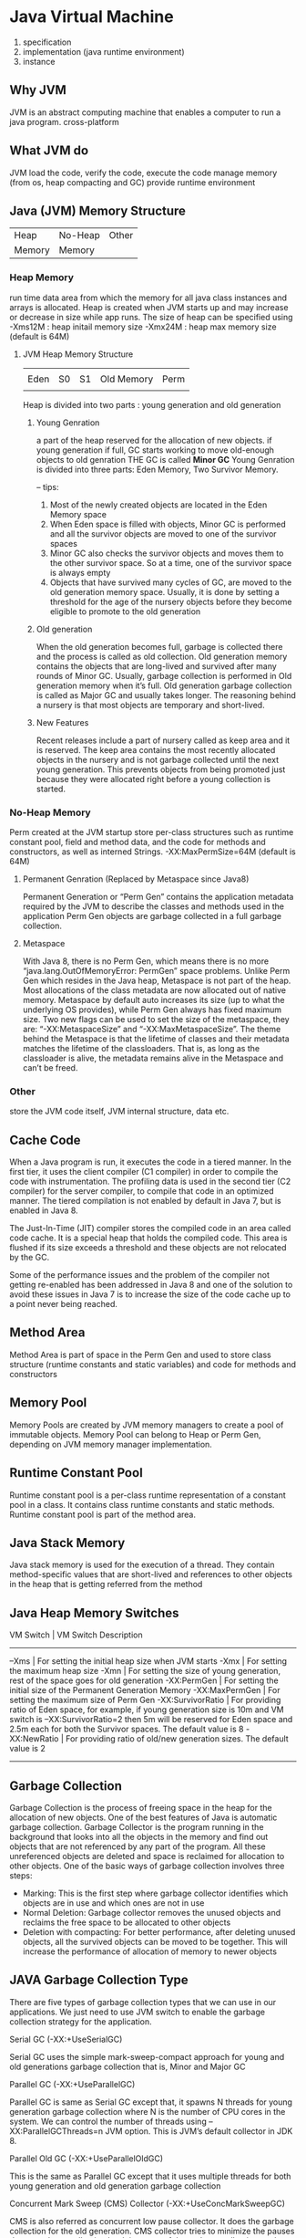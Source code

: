 #+STARTUP: SHOWALL
* Java Virtual Machine

  1. specification
  2. implementation (java runtime environment)
  3. instance

** Why JVM
   JVM is an abstract computing machine that enables a computer to run a java program.
   cross-platform

** What JVM do
   JVM load the code, verify the code, execute the code
       manage memory (from os, heap compacting and GC)
       provide runtime environment
   
** Java (JVM) Memory Structure
   
    |--------------------------|
    | Heap   | No-Heap | Other |
    | Memory | Memory  |       |
    |--------------------------|

*** Heap Memory
    run time data area from which the memory for all java class instances and arrays is allocated.
    Heap is created when JVM starts up and may increase or decrease in size while app runs.
    The size of heap can be specified using 
        -Xms12M  : heap initail memory size
        -Xmx24M  : heap max memory size (default is 64M)

**** JVM Heap Memory Structure
     
     
     |------+----+----+------------+------|
     |      |    |    |            |      |
     | Eden | S0 | S1 | Old Memory | Perm |
     |      |    |    |            |      |
     |------+----+----+------------+------|

     Heap is  divided into two parts : young generation and old generation

***** Young Genration
      a part of the heap reserved for the allocation of new objects.
      if young generation if full, GC starts working to move old-enough objects to old genration
      THE GC is called *Minor GC*
      Young Genration is divided into three parts: Eden Memory, Two Survivor Memory.

      -- tips:
         1. Most of the newly created objects are located in the Eden Memory space
         2. When Eden space is filled with objects, Minor GC is performed and all the survivor objects are moved to one of the survivor spaces
         3. Minor GC also checks the survivor objects and moves them to the other survivor space. So at a time, one of the survivor space is always empty
         4. Objects that have survived many cycles of GC, are moved to the old generation memory space. Usually, it is done by setting a threshold for the age of the nursery objects before they become eligible to promote to the old generation

***** Old generation
      When the old generation becomes full, garbage is collected there and the process is called as old collection. Old generation memory contains the objects that are long-lived and survived after many rounds of Minor GC. Usually, garbage collection is performed in Old generation memory when it’s full. Old generation garbage collection is called as Major GC and usually takes longer. The reasoning behind a nursery is that most objects are temporary and short-lived.

***** New Features
      Recent releases include a part of nursery called as keep area and it is reserved. The keep area contains the most recently allocated objects in the nursery and is not garbage collected until the next young generation. This prevents objects from being promoted just because they were allocated right before a young collection is started.

*** No-Heap Memory
    Perm
    created at the JVM startup 
    store per-class structures such as runtime constant pool, field and method data, and the code for methods 
    and constructors, as well as interned Strings.
    -XX:MaxPermSize=64M (default is 64M)

***** Permanent Genration (Replaced by Metaspace since Java8)
      Permanent Generation or “Perm Gen” contains the application metadata required by the JVM to describe the classes and methods used in the application
      Perm Gen objects are garbage collected in a full garbage collection.
***** Metaspace
      With Java 8, there is no Perm Gen, which means there is no more “java.lang.OutOfMemoryError: PermGen” space problems. Unlike Perm Gen which resides in the Java heap, Metaspace is not part of the heap. Most allocations of the class metadata are now allocated out of native memory. Metaspace by default auto increases its size (up to what the underlying OS provides), while Perm Gen always has fixed maximum size. Two new flags can be used to set the size of the metaspace, they are: “-XX:MetaspaceSize” and “-XX:MaxMetaspaceSize”. The theme behind the Metaspace is that the lifetime of classes and their metadata matches the lifetime of the classloaders. That is, as long as the classloader is alive, the metadata remains alive in the Metaspace and can’t be freed.

*** Other
    store the JVM code itself, JVM internal structure, data etc.


** Cache Code
   When a Java program is run, it executes the code in a tiered manner. In the first tier, it uses the client compiler (C1 compiler) in order to compile the code with instrumentation. The profiling data is used in the second tier (C2 compiler) for the server compiler, to compile that code in an optimized manner. The tiered compilation is not enabled by default in Java 7, but is enabled in Java 8.

The Just-In-Time (JIT) compiler stores the compiled code in an area called code cache. It is a special heap that holds the compiled code. This area is flushed if its size exceeds a threshold and these objects are not relocated by the GC.

Some of the performance issues and the problem of the compiler not getting re-enabled has been addressed in Java 8 and one of the solution to avoid these issues in Java 7 is to increase the size of the code cache up to a point never being reached.


** Method Area
   Method Area is part of space in the Perm Gen and used to store class structure (runtime constants and static variables) and code for methods and constructors

** Memory Pool
   Memory Pools are created by JVM memory managers to create a pool of immutable objects. Memory Pool can belong to Heap or Perm Gen, depending on JVM memory manager implementation.

** Runtime Constant Pool
   Runtime constant pool is a per-class runtime representation of a constant pool in a class. It contains class runtime constants and static methods. Runtime constant pool is part of the method area.

** Java Stack Memory
   Java stack memory is used for the execution of a thread. They contain method-specific values that are short-lived and references to other objects in the heap that is getting referred from the method


** Java Heap Memory Switches

   VM Switch	      |                               VM Switch Description
   -------------------------------------------------------------------------------------------------------------------------------------------
   –Xms          	  |  For setting the initial heap size when JVM starts
   -Xmx	              |  For setting the maximum heap size
   -Xmn	              |  For setting the size of young generation, rest of the space goes for old generation
   -XX:PermGen	      |  For setting the initial size of the Permanent Generation Memory
   -XX:MaxPermGen	  |  For setting the maximum size of Perm Gen
   -XX:SurvivorRatio  |  For providing ratio of Eden space, for example, if young generation size is 10m and VM switch is –XX:SurvivorRatio=2 
                         then 5m will be reserved for Eden space and 2.5m each for both the Survivor spaces. The default value is 8
   -XX:NewRatio	      |  For providing ratio of old/new generation sizes. The default value is 2
   --------------------------------------------------------------------------------------------------------------------------------------------


** Garbage Collection
   Garbage Collection is the process of freeing space in the heap for the allocation of new objects. One of the best features of Java is automatic garbage collection. Garbage Collector is the program running in the background that looks into all the objects in the memory and find out objects that are not referenced by any part of the program. All these unreferenced objects are deleted and space is reclaimed for allocation to other objects. One of the basic ways of garbage collection involves three steps:
    - Marking: This is the first step where garbage collector identifies which objects are in use and which ones are not in use
    - Normal Deletion: Garbage collector removes the unused objects and reclaims the free space to be allocated to other objects
    - Deletion with compacting: For better performance, after deleting unused objects, all the survived objects can be moved to be together. This will increase the performance of allocation of memory to newer objects

** JAVA Garbage Collection Type
   There are five types of garbage collection types that we can use in our applications. We just need to use JVM switch to enable the garbage collection strategy for the application.
**** Serial GC (-XX:+UseSerialGC)
      Serial GC uses the simple mark-sweep-compact approach for young and old generations garbage collection that is, Minor and Major GC
**** Parallel GC (-XX:+UseParallelGC)
     Parallel GC is same as Serial GC except that, it spawns N threads for young generation garbage collection where N is the number of CPU cores in the system. We can control the number of threads using –XX:ParallelGCThreads=n JVM option. This is JVM’s default collector in JDK 8.
**** Parallel Old GC (-XX:+UseParallelOldGC)
     This is the same as Parallel GC except that it uses multiple threads for both young generation and old generation garbage collection
**** Concurrent Mark Sweep (CMS) Collector (-XX:+UseConcMarkSweepGC)
     CMS is also referred as concurrent low pause collector. It does the garbage collection for the old generation. CMS collector tries to minimize the pauses due to garbage collection by doing most of the garbage collection work concurrently within the application threads. CMS collector on the young generation uses the same algorithm as that of the parallel collector. This garbage collector is suitable for responsive applications where we can’t afford longer pause times. We can limit the number of threads in CMS collector using –XX:ParallelCMSThreads=n JVM option
**** G1 Garbage Collector (-XX:+UseG1GC)
     The garbage first or G1 Garbage Collector is available from Java 7 and its long term goal is to replace the CMS collector. The G1 collector is a parallel, concurrent and incrementally compact low-pause garbage collector. Garbage first collector doesn’t work like other collectors and there is no concept of young and old generation space. It divides the heap space into multiple equal-sized heap regions. When a garbage collector is invoked, it first collects the region with lesser live data, hence “Garbage First”.
     G1 is the default garbage collector in JDK 9.

** Monitoring of Memory Use and GC Activity
   Memory shortage is often the cause of instability and unresponsiveness in Java applications. Consequently, we need to monitor the impact of garbage collection on response time and memory usage to ensure both stability and performance. However, monitoring memory utilization and garbage collection times is not enough, as these two elements alone do not tell us if the application response time is affected by garbage collection. Only GC suspensions affect response time directly, and a GC can also run concurrent to the application. We, therefore, need to correlate the suspensions caused by garbage collection with the application’s response time. Based on this we need to monitor the following:



* Link
  # JVM detail
  https://betsol.com/java-memory-management-for-java-virtual-machine-jvm/

  https://medium.com/platform-engineer/understanding-jvm-architecture-22c0ddf09722
  https://medium.com/platform-engineer/understanding-java-memory-model-1d0863f6d973
  
  https://www.journaldev.com/4098/java-heap-space-vs-stack-memory
  https://www.journaldev.com/2856/java-jvm-memory-model-memory-management-in-java

  # java memory model
  https://howtodoinjava.com/java/garbage-collection/java-memory-model
  http://tutorials.jenkov.com/java-concurrency/java-memory-model.html

  # JVM officail
  http://www.cs.umd.edu/~pugh/java/memoryModel/index.html#reference  
  https://www.oracle.com/java/technologies/javase/vmoptions-jsp.html
